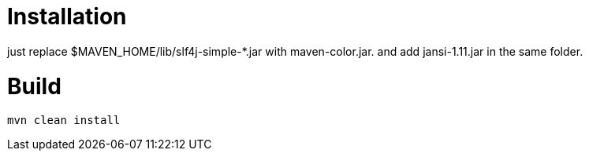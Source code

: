 = Installation

just replace $MAVEN_HOME/lib/slf4j-simple-*.jar with maven-color.jar. and add jansi-1.11.jar in the same folder.

= Build


[source]
----
mvn clean install
----


